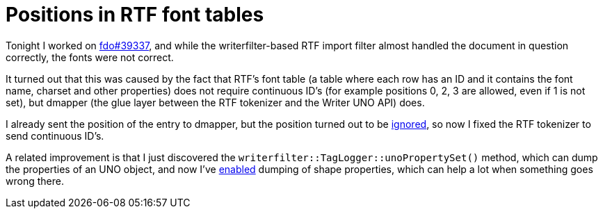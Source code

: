 = Positions in RTF font tables

:slug: rtf-font-table
:category: gsoc2011
:tags: en, libreoffice
:date: 2011-08-26T02:22:31Z
Tonight I worked on
https://bugs.freedesktop.org/show_bug.cgi?id=39337[fdo#39337], and while
the writerfilter-based RTF import filter almost handled the document in
question correctly, the fonts were not correct.

It turned out that this was caused by the fact that RTF's font table (a
table where each row has an ID and it contains the font name, charset
and other properties) does not require continuous ID's (for example
positions 0, 2, 3 are allowed, even if 1 is not set), but dmapper (the
glue layer between the RTF tokenizer and the Writer UNO API) does.

I already sent the position of the entry to dmapper, but the position
turned out to be
http://opengrok.libreoffice.org/xref/core/writerfilter/source/dmapper/FontTable.cxx#157[ignored],
so now I fixed the RTF tokenizer to send continuous ID's.

A related improvement is that I just discovered the
`writerfilter::TagLogger::unoPropertySet()` method, which can dump the
properties of an UNO object, and now I've
http://cgit.freedesktop.org/libreoffice/core/commit/?id=120003152826b7450bbf384a9633c83dda4782c7[enabled]
dumping of shape properties, which can help a lot when something goes
wrong there.
